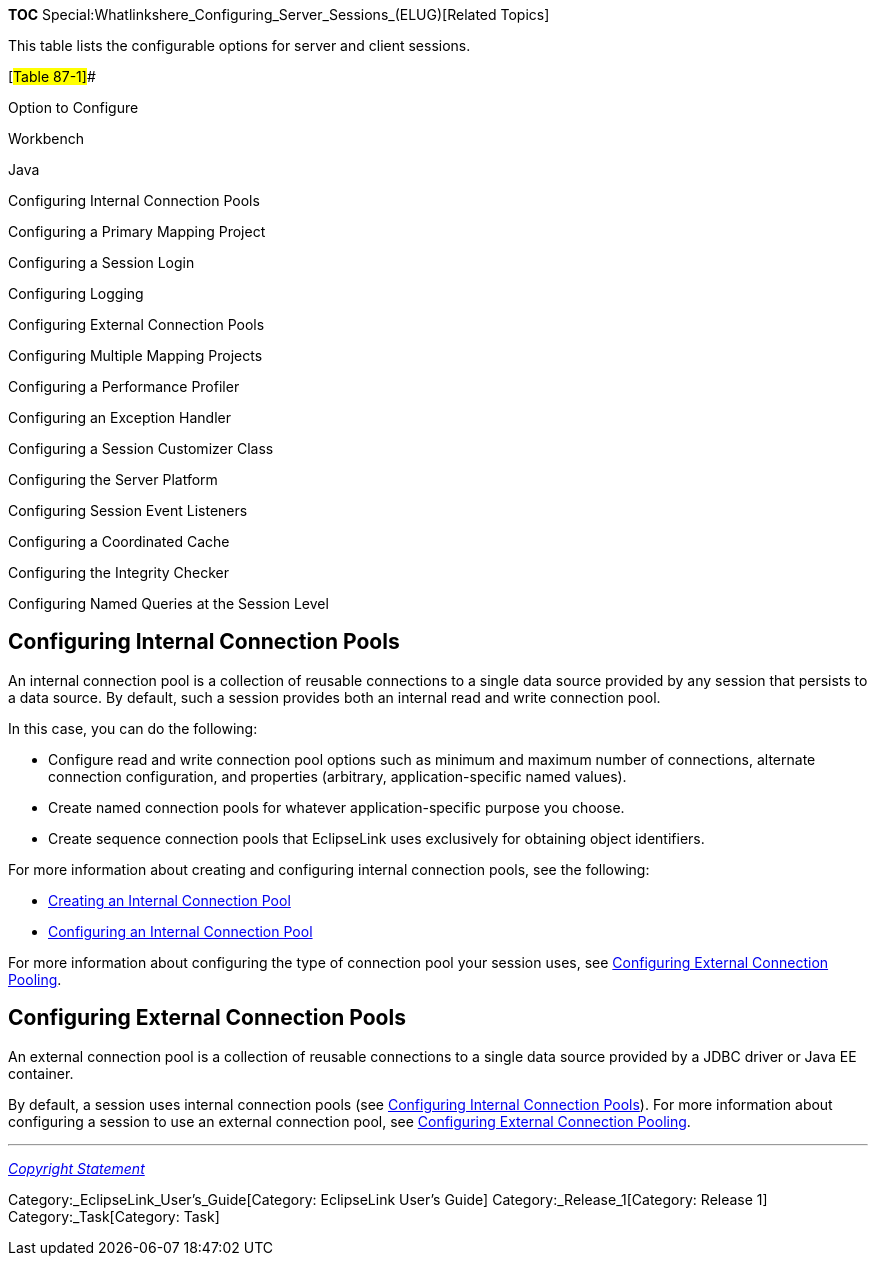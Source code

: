 *TOC* Special:Whatlinkshere_Configuring_Server_Sessions_(ELUG)[Related
Topics]

This table lists the configurable options for server and client
sessions.

[#Table 87-1]##

Option to Configure

Workbench

Java

Configuring Internal Connection Pools

Configuring a Primary Mapping Project

Configuring a Session Login

Configuring Logging

Configuring External Connection Pools

Configuring Multiple Mapping Projects

Configuring a Performance Profiler

Configuring an Exception Handler

Configuring a Session Customizer Class

Configuring the Server Platform

Configuring Session Event Listeners

Configuring a Coordinated Cache

Configuring the Integrity Checker

Configuring Named Queries at the Session Level

== Configuring Internal Connection Pools

An internal connection pool is a collection of reusable connections to a
single data source provided by any session that persists to a data
source. By default, such a session provides both an internal read and
write connection pool.

In this case, you can do the following:

* Configure read and write connection pool options such as minimum and
maximum number of connections, alternate connection configuration, and
properties (arbitrary, application-specific named values).
* Create named connection pools for whatever application-specific
purpose you choose.
* Create sequence connection pools that EclipseLink uses exclusively for
obtaining object identifiers.

For more information about creating and configuring internal connection
pools, see the following:

* link:Creating%20an%20Internal%20Connection%20Pool%20(ELUG)[Creating an
Internal Connection Pool]
* link:Configuring%20an%20Internal%20Connection%20Pool%20(ELUG)[Configuring
an Internal Connection Pool]

For more information about configuring the type of connection pool your
session uses, see
link:Configuring%20a%20Data%20Source%20Login%20(ELUG)#Configuring_External_Connection_Pooling[Configuring
External Connection Pooling].

== Configuring External Connection Pools

An external connection pool is a collection of reusable connections to a
single data source provided by a JDBC driver or Java EE container.

By default, a session uses internal connection pools (see
link:#Configuring_Internal_Connection_Pools[Configuring Internal
Connection Pools]). For more information about configuring a session to
use an external connection pool, see
link:Configuring%20a%20Data%20Source%20Login%20(ELUG)#Configuring_External_Connection_Pooling[Configuring
External Connection Pooling].

'''''

_link:EclipseLink_User's_Guide_Copyright_Statement[Copyright Statement]_

Category:_EclipseLink_User's_Guide[Category: EclipseLink User’s Guide]
Category:_Release_1[Category: Release 1] Category:_Task[Category: Task]
